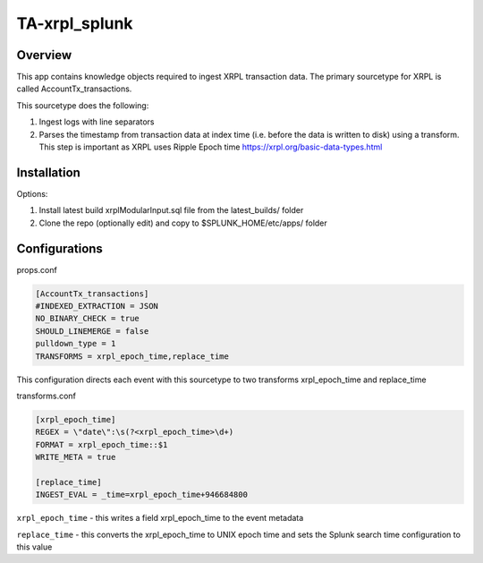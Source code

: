 TA-xrpl_splunk
==============

.. _overview:
.. _installation:

Overview
--------

This app contains knowledge objects required to ingest XRPL transaction data. The primary sourcetype for XRPL is called AccountTx_transactions.

This sourcetype does the following:

#. Ingest logs with line separators
#. Parses the timestamp from transaction data at index time (i.e. before the data is written to disk) using a transform. This step is important as XRPL uses Ripple Epoch time https://xrpl.org/basic-data-types.html

Installation
------------

Options:

#. Install latest build xrplModularInput.sql file from the latest_builds/ folder
#. Clone the repo (optionally edit) and copy to $SPLUNK_HOME/etc/apps/ folder


Configurations
--------------

props.conf

.. code-block:: 

   [AccountTx_transactions]
   #INDEXED_EXTRACTION = JSON
   NO_BINARY_CHECK = true
   SHOULD_LINEMERGE = false
   pulldown_type = 1
   TRANSFORMS = xrpl_epoch_time,replace_time


This configuration directs each event with this sourcetype to two transforms xrpl_epoch_time and replace_time


transforms.conf

.. code-block:: language

   [xrpl_epoch_time]
   REGEX = \"date\":\s(?<xrpl_epoch_time>\d+)
   FORMAT = xrpl_epoch_time::$1
   WRITE_META = true
   
   [replace_time]
   INGEST_EVAL = _time=xrpl_epoch_time+946684800


``xrpl_epoch_time`` - this writes a field xrpl_epoch_time to the event metadata

``replace_time`` - this converts the xrpl_epoch_time to UNIX epoch time and sets the Splunk search time configuration to this value



